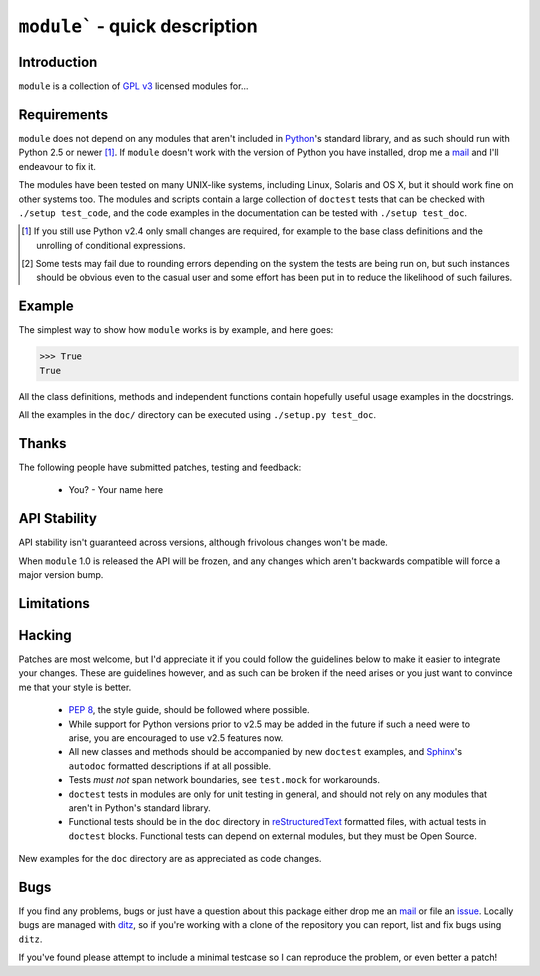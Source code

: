 ``module``` - quick description
===============================

Introduction
------------

``module`` is a collection of `GPL v3`_ licensed modules for...

Requirements
------------

``module`` does not depend on any modules that aren't included
in Python_'s standard library, and as such should run with Python 2.5 or
newer [#]_.  If ``module`` doesn't work with the version of
Python you have installed, drop me a mail_ and I'll endeavour to fix it.

The modules have been tested on many UNIX-like systems, including Linux,
Solaris and OS X, but it should work fine on other systems too.  The
modules and scripts contain a large collection of ``doctest`` tests that
can be checked with ``./setup test_code``, and the code examples in the
documentation can be tested with ``./setup test_doc``.

.. [#] If you still use Python v2.4 only small changes are required, for
       example to the base class definitions and the unrolling of
       conditional expressions.

.. [#] Some tests may fail due to rounding errors depending on the
       system the tests are being run on, but such instances should be
       obvious even to the casual user and some effort has been put in
       to reduce the likelihood of such failures.

Example
-------

The simplest way to show how ``module`` works is by example, and
here goes:

.. code-block:: pycon

    >>> True
    True

All the class definitions, methods and independent functions contain
hopefully useful usage examples in the docstrings.

All the examples in the ``doc/`` directory can be executed using 
``./setup.py test_doc``.

Thanks
------

The following people have submitted patches, testing and feedback:

    * You? - Your name here

API Stability
-------------

API stability isn't guaranteed across versions, although frivolous
changes won't be made.

When ``module`` 1.0 is released the API will be frozen, and any
changes which aren't backwards compatible will force a major version
bump.

Limitations
-----------

Hacking
-------

Patches are most welcome, but I'd appreciate it if you could follow the
guidelines below to make it easier to integrate your changes.  These are
guidelines however, and as such can be broken if the need arises or you
just want to convince me that your style is better.

    * `PEP 8`_, the style guide, should be followed where possible.
    * While support for Python versions prior to v2.5 may be added in
      the future if such a need were to arise, you are encouraged to use
      v2.5 features now.
    * All new classes and methods should be accompanied by new ``doctest``
      examples, and Sphinx_'s ``autodoc`` formatted descriptions if at all
      possible.
    * Tests *must not* span network boundaries, see ``test.mock`` for
      workarounds.
    * ``doctest`` tests in modules are only for unit testing in general,
      and should not rely on any modules that aren't in Python's
      standard library.
    * Functional tests should be in the ``doc`` directory in
      reStructuredText_ formatted files, with actual tests in
      ``doctest`` blocks.  Functional tests can depend on external
      modules, but they must be Open Source.

New examples for the ``doc`` directory are as appreciated as code
changes.

Bugs
----

If you find any problems, bugs or just have a question about this
package either drop me an mail_ or file an issue_.  Locally bugs are
managed with ditz_, so if you're working with a clone of the repository
you can report, list and fix bugs using ``ditz``.

If you've found please attempt to include a minimal testcase so I can
reproduce the problem, or even better a patch!

.. _GPL v3: http://www.gnu.org/licenses/
.. _Python: http://www.python.org/
.. _PEP 8: http://www.python.org/dev/peps/pep-0008/
.. _reStructuredText: http://docutils.sourceforge.net/rst.html
.. _mail: jnrowe@gmail.com
.. _issue: http://github.com/JNRowe/``module``/issues
.. _ditz: http://ditz.rubyforge.org/
.. _Sphinx: http://sphinx.pocoo.org/
